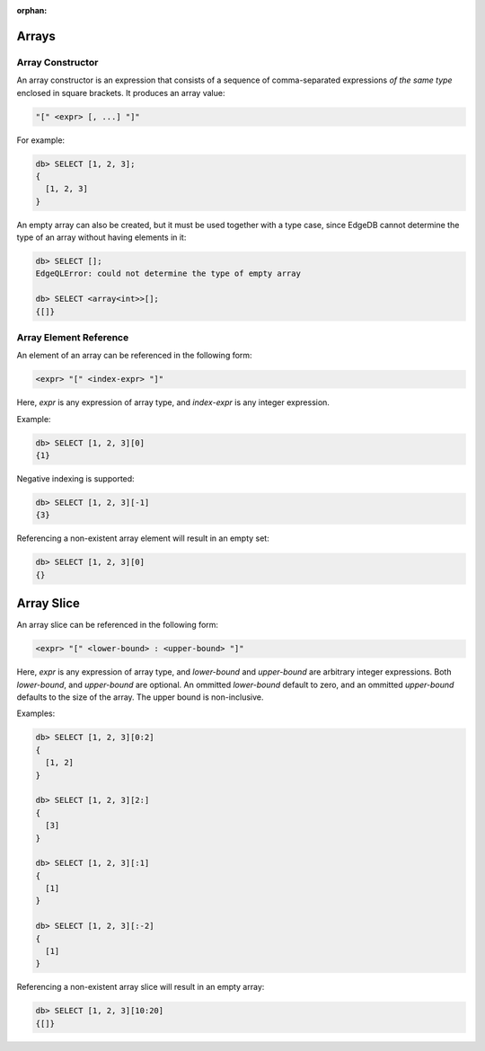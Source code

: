 :orphan:

Arrays
======

.. _ref_eql_expr_array_ctor:

Array Constructor
-----------------

An array constructor is an expression that consists of a sequence of
comma-separated expressions *of the same type* enclosed in square brackets.
It produces an array value:

.. code-block:: pseudo-eql

    "[" <expr> [, ...] "]"

For example:

.. code-block:: pseudo-eql

    db> SELECT [1, 2, 3];
    {
      [1, 2, 3]
    }

An empty array can also be created, but it must be used together with
a type case, since EdgeDB cannot determine the type of an array without
having elements in it:

.. code-block:: pseudo-eql

    db> SELECT [];
    EdgeQLError: could not determine the type of empty array

    db> SELECT <array<int>>[];
    {[]}


.. _ref_eql_expr_array_elref:

Array Element Reference
-----------------------

An element of an array can be referenced in the following form:

.. code-block:: pseudo-eql

    <expr> "[" <index-expr> "]"

Here, *expr* is any expression of array type, and *index-expr* is any
integer expression.

Example:

.. code-block:: pseudo-eql

    db> SELECT [1, 2, 3][0]
    {1}

Negative indexing is supported:

.. code-block:: pseudo-eql

    db> SELECT [1, 2, 3][-1]
    {3}

Referencing a non-existent array element will result in an empty set:

.. code-block:: pseudo-eql

    db> SELECT [1, 2, 3][0]
    {}


.. _ref_eql_expr_array_slice:

Array Slice
===========

An array slice can be referenced in the following form:

.. code-block:: pseudo-eql

    <expr> "[" <lower-bound> : <upper-bound> "]"

Here, *expr* is any expression of array type, and *lower-bound* and
*upper-bound* are arbitrary integer expressions.  Both *lower-bound*,
and *upper-bound* are optional.  An ommitted *lower-bound* default to zero,
and an ommitted *upper-bound* defaults to the size of the array.
The upper bound is non-inclusive.

Examples:

.. code-block:: pseudo-eql

    db> SELECT [1, 2, 3][0:2]
    {
      [1, 2]
    }

    db> SELECT [1, 2, 3][2:]
    {
      [3]
    }

    db> SELECT [1, 2, 3][:1]
    {
      [1]
    }

    db> SELECT [1, 2, 3][:-2]
    {
      [1]
    }

Referencing a non-existent array slice will result in an empty array:

.. code-block:: pseudo-eql

    db> SELECT [1, 2, 3][10:20]
    {[]}
